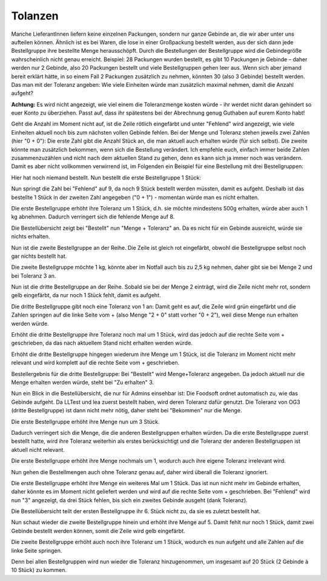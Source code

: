 Tolanzen
========
Manche LieferantInnen liefern keine einzelnen Packungen, sondern nur ganze Gebinde an, die wir aber unter uns aufteilen können. Ähnlich ist es bei Waren, die lose in einer Großpackung bestellt werden, aus der sich dann jede Bestellgruppe ihre bestellte Menge herausschöpft.
Durch die Bestellungen der Bestellgruppe wird die Gebindegröße wahrscheinlich nicht genau erreicht. Beispiel: 28 Packungen wurden bestellt, es gibt 10 Packungen je Gebinde – daher werden nur 2 Gebinde, also 20 Packungen bestellt und viele Bestellgruppen gehen leer aus. Wenn sich aber jemand bereit erklärt hätte, in so einem Fall 2 Packungen zusätzlich zu nehmen, könnten 30 (also 3 Gebinde) bestellt werden.
Das man mit der Toleranz angeben: Wie viele Einheiten würde man zusätzlich maximal nehmen, damit die Anzahl aufgeht?

**Achtung:** Es wird nicht angezeigt, wie viel einem die Toleranzmenge kosten würde - ihr werdet nicht daran gehindert so euer Konto zu überziehen. Passt auf, dass ihr spätestens bei der Abrechnung genug Guthaben auf eurem Konto habt!

Geht die Anzahl im Moment nicht auf, ist die Zeile rötlich eingefärbt und unter "Fehlend" wird angezeigt, wie viele Einheiten aktuell noch bis zum nächsten vollen Gebinde fehlen.
Bei der Menge und Toleranz stehen jeweils zwei Zahlen (hier "0 + 0"): Die erste Zahl gibt die Anzahl Stück an, die man aktuell auch erhalten würde (für sich selbst). Die zweite könnte man zusätzlich bekommen, wenn sich die Bestellung verändert. Ich empfehle euch, einfach immer beide Zahlen zusammenzuzählen und nicht nach dem aktuellen Stand zu gehen, denn es kann sich ja immer noch was verändern. Damit es aber nicht vollkommen verwirrend ist, im Folgenden ein Beispiel für eine Bestellung mit drei Bestellgruppen:

.. image:: images/UVRmX7C.jpg


Hier hat noch niemand bestellt.
Nun bestellt die erste Bestellgruppe 1 Stück:


.. image:: images/9YaHYKx.jpg


Nun springt die Zahl bei "Fehlend" auf 9, da noch 9 Stück bestellt werden müssten, damit es aufgeht. Deshalb ist das bestellte 1 Stück in der zweiten Zahl angegeben ("0 + 1") - momentan würde man es nicht erhalten.


.. image:: images/eEggROE.jpg


Die erste Bestellgruppe erhöht ihre Toleranz um 1 Stück, d.h. sie möchte mindestens 500g erhalten, würde aber auch 1 kg abnehmen. Dadurch verringert sich die fehlende Menge auf 8.


.. image:: images/AriQEQu.jpg


Die Bestellübersicht zeigt bei "Bestellt" nun "Menge + Toleranz" an. Da es nicht für ein Gebinde ausreicht, würde sie nichts erhalten.


.. image:: images/GfmeW7Q.jpg


Nun ist die zweite Bestellgruppe an der Reihe. Die Zeile ist gleich rot eingefärbt, obwohl die Bestellgruppe selbst noch gar nichts bestellt hat.


.. image:: images/7iMKtlt.jpg


Die zweite Bestellgruppe möchte 1 kg, könnte aber im Notfall auch bis zu 2,5 kg nehmen, daher gibt sie bei Menge 2 und bei Toleranz 3 an.


.. image:: images/UCq6bi5.jpg


Nun ist die dritte Bestellgruppe an der Reihe. Sobald sie bei der Menge 2 einträgt, wird die Zeile nicht mehr rot, sondern gelb eingefärbt, da nur noch 1 Stück fehlt, damit es aufgeht.


.. image:: images/eEZwjMH.jpg


Die dritte Bestellgruppe gibt noch eine Toleranz von 1 an: Damit geht es auf, die Zeile wird grün eingefärbt und die Zahlen springen auf die linke Seite vom + (also Menge "2 + 0" statt vorher "0 + 2"), weil diese Menge nun erhalten werden würde.


.. image:: images/HfrtWs7.jpg


Erhöht die dritte Bestellgruppe ihre Toleranz noch mal um 1 Stück, wird das jedoch auf die rechte Seite vom + geschrieben, da das nach aktuellem Stand nicht erhalten werden würde.


.. image:: images/zztcV89.jpg


Erhöht die dritte Bestellgruppe hingegen wiederum ihre Menge um 1 Stück, ist die Toleranz im Moment nicht mehr relevant und wird komplett auf die rechte Seite vom + geschrieben.

.. image:: images/eHQd0qK.jpg

Bestellergebnis für die dritte Bestellgruppe: Bei "Bestellt" wird Menge+Toleranz angegeben. Da jedoch aktuell nur die Menge erhalten werden würde, steht bei "Zu erhalten" 3.

.. image:: images/Pdo5GpC.jpg

Nun ein Blick in die Bestellübersicht, die nur für Admins einsehbar ist: Die Foodsoft ordnet automatisch zu, wie das Gebinde aufgeht. Da LLTest und lea zuerst bestellt haben, wird deren Toleranz dafür genutzt. Die Toleranz von OG3 (dritte Bestellgruppe) ist dann nicht mehr nötig, daher steht bei "Bekommen" nur die Menge.

.. image:: images/HDf39Va.jpg

Die erste Bestellgruppe erhöht ihre Menge nun um 3 Stück.

.. image:: images/ClNcdiM.jpg

Dadurch verringert sich die Menge, die die anderen Bestellgruppen erhalten würden. Da die erste Bestellgruppe zuerst bestellt hatte, wird ihre Toleranz weiterhin als erstes berücksichtigt und die Toleranz der anderen Bestellgruppen ist aktuell nicht relevant.

.. image:: images/AoDvSOY.jpg

Die erste Bestellgruppe erhöht ihre Menge nochmals um 1, wodurch auch ihre eigene Toleranz irrelevant wird.

.. image:: images/FlECj1c.jpg

Nun gehen die Bestellmengen auch ohne Toleranz genau auf, daher wird überall die Toleranz ignoriert.

.. image:: images/XXTosxU.jpg

Die erste Bestellgruppe erhöht ihre Menge ein weiteres Mal um 1 Stück. Das ist nun nicht mehr im Gebinde erhalten, daher könnte es im Moment nicht geliefert werden und wird auf die rechte Seite vom + geschrieben. Bei "Fehlend" wird nun "3" angezeigt, da drei Stück fehlen, bis sich ein zweites Gebinde ausgeht (dank Toleranz).

.. image:: images/BzZlnQC.jpg

Die Bestellübersicht teilt der ersten Bestellgruppe ihr 6. Stück nicht zu, da sie es zuletzt bestellt hat.

.. image:: images/gx0okGo.jpg

Nun schaut wieder die zweite Bestellgruppe hinein und erhöht ihre Menge auf 5. Damit fehlt nur noch 1 Stück, damit zwei Gebinde bestellt werden können, somit die Zeile wird gelb eingefärbt.

.. image:: images/WxKj6uo.jpg

Die zweite Bestellgruppe erhöht auch noch ihre Toleranz um 1 Stück, wodurch es nun aufgeht und alle Zahlen auf die linke Seite springen.

.. image:: images/j3IOosa.jpg

Denn bei allen Bestellgruppen wird nun wieder die Toleranz hinzugenommen, um insgesamt auf 20 Stück (2 Gebinde à 10 Stück) zu kommen.
